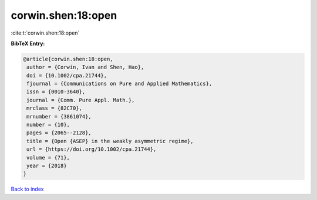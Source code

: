 corwin.shen:18:open
===================

:cite:t:`corwin.shen:18:open`

**BibTeX Entry:**

.. code-block:: bibtex

   @article{corwin.shen:18:open,
    author = {Corwin, Ivan and Shen, Hao},
    doi = {10.1002/cpa.21744},
    fjournal = {Communications on Pure and Applied Mathematics},
    issn = {0010-3640},
    journal = {Comm. Pure Appl. Math.},
    mrclass = {82C70},
    mrnumber = {3861074},
    number = {10},
    pages = {2065--2128},
    title = {Open {ASEP} in the weakly asymmetric regime},
    url = {https://doi.org/10.1002/cpa.21744},
    volume = {71},
    year = {2018}
   }

`Back to index <../By-Cite-Keys.rst>`_
